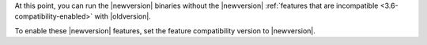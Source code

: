 At this point, you can run the |newversion| binaries without the
|newversion| :ref:`features that are incompatible
<3.6-compatibility-enabled>` with |oldversion|.

To enable these |newversion| features, set the feature compatibility
version to |newversion|.
